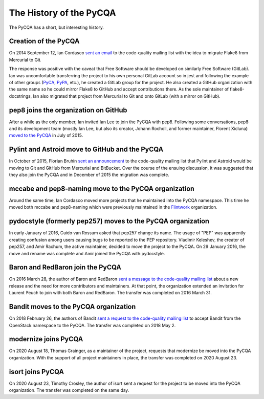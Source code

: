 ==========================
 The History of the PyCQA
==========================

The PyCQA has a short, but interesting history.

.. _formation:

Creation of the PyCQA
=====================

On 2014 September 12, Ian Cordasco `sent an email
<https://mail.python.org/pipermail/code-quality/2014-September/000348.html>`_
to the code-quality mailing list with the idea to migrate Flake8 from
Mercurial to Git.

The response was positive with the caveat that Free Software should be
developed on similarly Free Software (GitLab). Ian was uncomfortable
transferring the project to his own personal GitLab account so in jest and
following the example of other groups (`PyCA <https://github.com/pyca>`_,
`PyPA <https://github.com/pypa>`_, etc.), he created a GitLab group for the
project. He also created a GitHub organization with the same name so he could
mirror Flake8 to GitHub and accept contributions there. As the sole maintainer
of flake8-docstrings, Ian also migrated that project from Mercurial to Git and
onto GitLab (with a mirror on GitHub).


pep8 joins the organization on GitHub
=====================================

After a while as the only member, Ian invited Ian Lee to join the PyCQA with
pep8. Following some conversations, pep8 and its development team (mostly Ian
Lee, but also its creator, Johann Rocholl, and former maintainer, Florent
Xicluna) `moved to the PyCQA
<http://www.coglib.com/~icordasc/blog/2015/07/moving-pep8-to-the-pycqa.html>`_
in July of 2015.


Pylint and Astroid move to GitHub and the PyCQA
================================================

In October of 2015, Florian Bruhin `sent an announcement
<https://mail.python.org/pipermail/code-quality/2015-October/000673.html>`_ to
the code-quality mailing list that Pylint and Astroid would be moving to Git
and GitHub from Mercurial and BitBucket. Over the course of the ensuing
discussion, it was suggested that they also join the PyCQA and in December of
2015 the migration was complete.


mccabe and pep8-naming move to the PyCQA organization
=====================================================

Around the same time, Ian Cordasco moved more projects that he maintained into
the PyCQA namespace. This time he moved both mccabe and pep8-naming which were
previously maintained in the `Flintwork <https://github.com/flintwork>`_
organization.


pydocstyle (formerly pep257) moves to the PyCQA organization
============================================================

In early January of 2016, Guido van Rossum asked that pep257 change its name.
The usage of "PEP" was apparently creating confusion among users causing bugs
to be reported to the PEP repository. Vladimir
Keleshev, the creator of pep257, and Amir Rachum, the active maintainer,
decided to move the project to the PyCQA. On 29 January 2016, the move and
rename was complete and Amir joined the PyCQA with pydocstyle.

Baron and RedBaron join the PyCQA
=================================

On 2016 March 28, the author of Baron and RedBaron `sent a message to the
code-quality mailing list
<https://mail.python.org/pipermail/code-quality/2016-March/000732.html>`_
about a new release and the need for more contributors and maintainers. At
that point, the organization extended an invitation for Laurent Peuch to join
with both Baron and RedBaron. The transfer was completed on 2016 March 31.

Bandit moves to the PyCQA organization
======================================
On 2018 February 26, the authors of Bandit `sent a request to the
code-quality mailing list
<https://mail.python.org/pipermail/code-quality/2018-February/000976.html>`_
to accept Bandit from the OpenStack namespace to the PyCQA. The
transfer was completed on 2018 May 2.

modernize joins PyCQA
======================================
On 2020 August 18, Thomas Grainger, as a maintainer of the project, requests that modernize be moved into the PyCQA organization.
With the support of all project maintainers in place, the transfer was completed on 2020 August 23.

isort joins PyCQA
======================================
On 2020 August 23, Timothy Crosley, the author of isort sent a request for the project to be moved into the PyCQA organization.
The transfer was completed on the same day.
